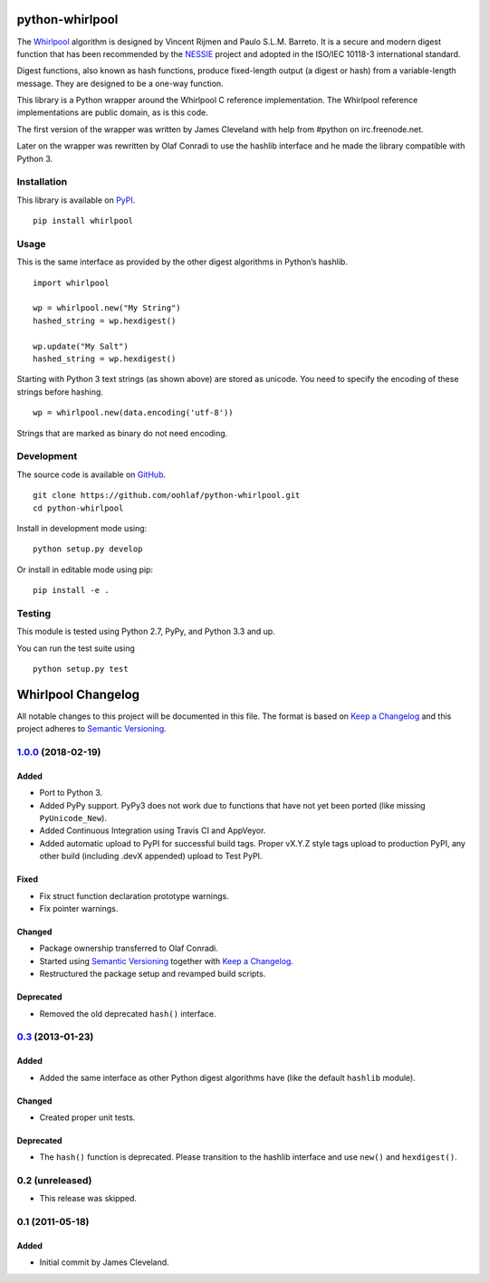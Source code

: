 python-whirlpool
================

|Travis CI Build Status| |AppVeyor Build Status| |License: Unlicense|

The
`Whirlpool <https://en.wikipedia.org/wiki/Whirlpool_(cryptography)>`__
algorithm is designed by Vincent Rijmen and Paulo S.L.M. Barreto. It is
a secure and modern digest function that has been recommended by the
`NESSIE <https://www.cosic.esat.kuleuven.be/nessie/>`__ project and
adopted in the ISO/IEC 10118-3 international standard.

Digest functions, also known as hash functions, produce fixed-length
output (a digest or hash) from a variable-length message. They are
designed to be a one-way function.

This library is a Python wrapper around the Whirlpool C reference
implementation. The Whirlpool reference implementations are public
domain, as is this code.

The first version of the wrapper was written by James Cleveland with
help from #python on irc.freenode.net.

Later on the wrapper was rewritten by Olaf Conradi to use the hashlib
interface and he made the library compatible with Python 3.

Installation
------------

This library is available on
`PyPI <https://pypi.python.org/pypi/Whirlpool>`__.

::

    pip install whirlpool

Usage
-----

This is the same interface as provided by the other digest algorithms in
Python’s hashlib.

::

    import whirlpool

    wp = whirlpool.new("My String")
    hashed_string = wp.hexdigest()

    wp.update("My Salt")
    hashed_string = wp.hexdigest()

Starting with Python 3 text strings (as shown above) are stored as
unicode. You need to specify the encoding of these strings before
hashing.

::

    wp = whirlpool.new(data.encoding('utf-8'))

Strings that are marked as binary do not need encoding.

Development
-----------

The source code is available on
`GitHub <https://github.com/oohlaf/python-whirlpool>`__.

::

    git clone https://github.com/oohlaf/python-whirlpool.git
    cd python-whirlpool

Install in development mode using:

::

    python setup.py develop

Or install in editable mode using pip:

::

    pip install -e .

Testing
-------

This module is tested using Python 2.7, PyPy, and Python 3.3 and up.

You can run the test suite using

::

    python setup.py test

Whirlpool Changelog
===================

All notable changes to this project will be documented in this file. The
format is based on `Keep a
Changelog <http://keepachangelog.com/en/1.0.0/>`__ and this project
adheres to `Semantic
Versioning <https://semver.org/spec/v2.0.0.html>`__.

`1.0.0 <https://github.com/oohlaf/python-whirlpool/compare/v0.3...v1.0.0>`__ (2018-02-19)
-----------------------------------------------------------------------------------------

Added
~~~~~

-  Port to Python 3.
-  Added PyPy support. PyPy3 does not work due to functions that have
   not yet been ported (like missing ``PyUnicode_New``).
-  Added Continuous Integration using Travis CI and AppVeyor.
-  Added automatic upload to PyPI for successful build tags. Proper
   vX.Y.Z style tags upload to production PyPI, any other build
   (including .devX appended) upload to Test PyPI.

Fixed
~~~~~

-  Fix struct function declaration prototype warnings.
-  Fix pointer warnings.

Changed
~~~~~~~

-  Package ownership transferred to Olaf Conradi.
-  Started using `Semantic
   Versioning <https://semver.org/spec/v2.0.0.html>`__ together with
   `Keep a Changelog <http://keepachangelog.com/en/1.0.0/>`__.
-  Restructured the package setup and revamped build scripts.

Deprecated
~~~~~~~~~~

-  Removed the old deprecated ``hash()`` interface.

.. _section-1:

`0.3 <https://github.com/oohlaf/python-whirlpool/compare/v0.1...v0.3>`__ (2013-01-23)
-------------------------------------------------------------------------------------

.. _added-1:

Added
~~~~~

-  Added the same interface as other Python digest algorithms have (like
   the default ``hashlib`` module).

.. _changed-1:

Changed
~~~~~~~

-  Created proper unit tests.

.. _deprecated-1:

Deprecated
~~~~~~~~~~

-  The ``hash()`` function is deprecated. Please transition to the
   hashlib interface and use ``new()`` and ``hexdigest()``.

0.2 (unreleased)
----------------

-  This release was skipped.

.. _section-2:

0.1 (2011-05-18)
----------------

.. _added-2:

Added
~~~~~

-  Initial commit by James Cleveland.

.. |Travis CI Build Status| image:: https://travis-ci.org/oohlaf/python-whirlpool.svg?branch=master
   :target: https://travis-ci.org/oohlaf/python-whirlpool
.. |AppVeyor Build Status| image:: https://ci.appveyor.com/api/projects/status/pw35grm8ald8lg22/branch/master?svg=true
   :target: https://ci.appveyor.com/project/oohlaf/python-whirlpool/branch/master
.. |License: Unlicense| image:: https://img.shields.io/badge/license-Unlicense-blue.svg
   :target: http://unlicense.org/


